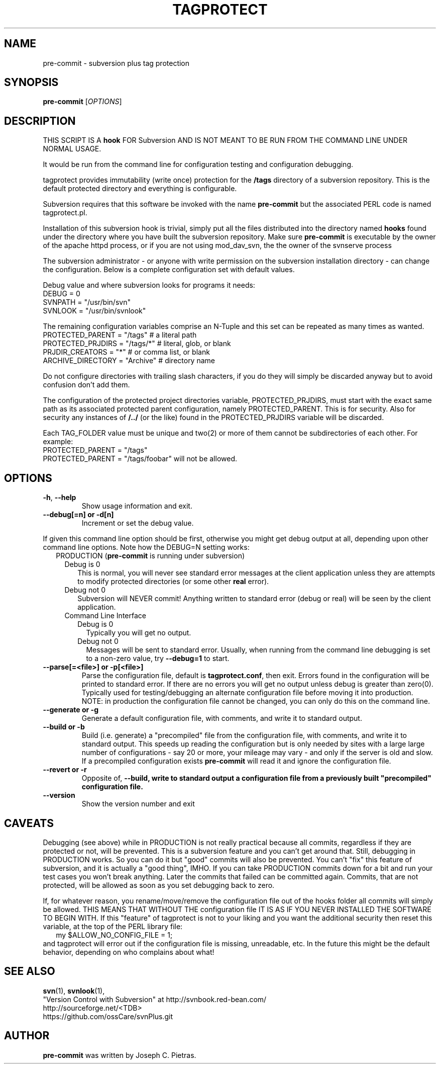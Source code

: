 .\" tagprotect manual page
.TH TAGPROTECT 8 "April 2015" svnPlus
.SH NAME
pre-commit \- subversion plus tag protection
.SH SYNOPSIS
.B pre-commit
[\fIOPTIONS\fR]
.SH DESCRIPTION
THIS SCRIPT IS A \fBhook\fR FOR Subversion AND IS NOT MEANT
TO BE RUN FROM THE COMMAND LINE UNDER NORMAL USAGE.
.PP
It would be run from the command line for configuration
testing and configuration debugging.
.PP
tagprotect provides immutability (write once) protection
for the \fB/tags\fR directory of a subversion repository.
This is the default protected directory and everything
is configurable.
.PP
Subversion requires that this software be invoked with
the name \fBpre-commit\fR but the associated PERL code is named
tagprotect.pl.
.PP
Installation of this subversion hook is trivial, simply put
all the files distributed into the directory named
\fBhooks\fR found under the directory where you have built
the subversion repository.  Make sure \fBpre-commit\fR is
executable by the owner of the apache httpd process, or if
you are not using mod_dav_svn, the the owner of the svnserve
process
.PP
The subversion administrator - or anyone with write
permission on the subversion installation directory - can
change the configuration.  Below is a complete configuration set
with default values.
.PP
Debug value and where subversion looks for programs it
needs:
.br
    DEBUG               = 0
.br
    SVNPATH             = "/usr/bin/svn"
.br
    SVNLOOK             = "/usr/bin/svnlook"
.PP
The remaining configuration variables comprise an N-Tuple
and this set can be repeated as many times as wanted.
.br
    PROTECTED_PARENT    = "/tags"    # a literal path
.br
    PROTECTED_PRJDIRS   = "/tags/*"  # literal, glob, or blank
.br
    PRJDIR_CREATORS     = "*"        # or comma list, or blank
.br
    ARCHIVE_DIRECTORY   =  "Archive" # directory name
.PP
Do not configure directories with trailing slash characters,
if you do they will simply be discarded anyway but to avoid
confusion don't add them.
.PP
The configuration of the protected project directories
variable, PROTECTED_PRJDIRS, must start with the exact same
path as its associated protected parent configuration,
namely PROTECTED_PARENT.  This is for security.  Also for
security any instances of \fB/../\fR (or the like) found in
the PROTECTED_PRJDIRS variable will be discarded.
.PP
Each TAG_FOLDER value must be unique and two(2) or more of
them cannot be subdirectories of each other.   For example:
.br
    PROTECTED_PARENT    = "/tags"
.br
    PROTECTED_PARENT    = "/tags/foobar"
will not be allowed.
.SH OPTIONS
.TP
\fB\-h\fR, \fB\-\-help\fR
Show usage information and exit.
.TP
\fB\-\-debug[=n] or \-d[n]
Increment or set the debug value.
.PP
If given this command line option should be first, otherwise
you might get debug output at all, depending upon other
command line options.  Note how the DEBUG=N setting works:
.br
.in +2
PRODUCTION (\fBpre-commit\fR is running under subversion)
.in +2
.br
Debug is 0
.in +2
This is normal, you will never see standard error messages
at the client application unless they are attempts to
modify protected directories (or some other \fBreal\fR
error).
.in -2
.br
Debug not 0
.in +2
Subversion will NEVER commit! Anything written to
standard error (debug or real) will be seen by the
client application.
.in -2
.in -2
.br
.in +2
Command Line Interface
.in +2
.br
Debug is 0
.in +2
Typically you will get no output.
.in -2
Debug not 0
.in +2
Messages will be sent to standard error. Usually, when
running from the command line debugging is set to a
non-zero value, try \fB\-\-debug=1\fR to start.
.in -2
.in -2
.TP
\fB\-\-parse[=<file>] or \-p[<file>]
Parse the configuration file, default is
\fBtagprotect.conf\fR, then exit.  Errors found in
the configuration will be printed to standard error.
If there are no errors you will get no output unless
debug is greater than zero(0).  Typically used for
testing/debugging an alternate configuration file before
moving it into production.  NOTE: in production the
configuration file cannot be changed, you can only do this
on the command line.
.TP
\fB\-\-generate or \-g
Generate a default configuration file, with comments,
and write it to standard output.
.TP
\fB\-\-build or \-b
Build (i.e. generate) a "precompiled" file from the
configuration file, with comments, and write it to standard
output.  This speeds up reading the configuration but
is only needed by sites with a large large number of
configurations - say 20 or more, your mileage may vary -
and only if the server is old and slow.  If a precompiled
configuration exists \fBpre-commit\fR will read it and
ignore the configuration file.
.TP
\fB\-\-revert or \-r
Opposite of, \fB\-\-build, write to standard output a
configuration file from a previously built "precompiled"
configuration file.
.TP
\fB\-\-version\fR
Show the version number and exit
.PD 1
.RE
.SH CAVEATS
Debugging (see above) while in PRODUCTION is not really
practical because all commits, regardless if they are
protected or not, will be prevented.  This is a subversion
feature and you can't get around that.  Still, debugging in
PRODUCTION  works.  So you can do it but "good" commits will
also be prevented.  You can't "fix" this feature of
subversion, and it is actually a "good thing", IMHO.  If you
can take PRODUCTION commits down for a bit and run your test
cases you won't break anything.  Later the commits that
failed can be committed again.  Commits, that are not
protected, will be allowed as soon as you set debugging back
to zero.
.PP
If, for whatever reason, you rename/move/remove the
configuration file out of the hooks folder all commits will
simply be allowed.  THIS MEANS THAT WITHOUT THE
configuration file IT IS AS IF YOU NEVER INSTALLED THE
SOFTWARE TO BEGIN WITH.  If this "feature" of tagprotect is
not to your liking and you want the additional security then
reset this variable, at the top of the PERL library file:
.br
.in +2
my $ALLOW_NO_CONFIG_FILE = 1;
.in -2
.br
and tagprotect will error out if the  configuration file is
missing, unreadable, etc.  In the future this might be the
default behavior, depending on who complains about what!
.SH SEE ALSO
.BR svn (1),
.BR svnlook (1),
.br
"Version Control with Subversion"
at http://svnbook.red-bean.com/
.br
http://sourceforge.net/<TDB>
.br
https://github.com/ossCare/svnPlus.git
.SH AUTHOR
\fBpre-commit\fR was written by Joseph C. Pietras.
